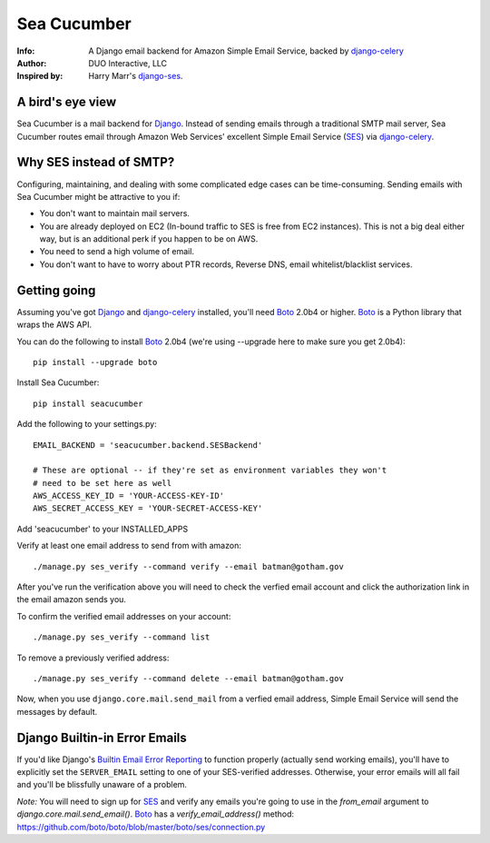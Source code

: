 ============
Sea Cucumber
============
:Info: A Django email backend for Amazon Simple Email Service, backed by django-celery_
:Author: DUO Interactive, LLC
:Inspired by: Harry Marr's django-ses_.

A bird's eye view
=================
Sea Cucumber is a mail backend for Django_. Instead of sending emails
through a traditional SMTP mail server, Sea Cucumber routes email through
Amazon Web Services' excellent Simple Email Service (SES_) via django-celery_.

Why SES instead of SMTP?
========================
Configuring, maintaining, and dealing with some complicated edge cases can be
time-consuming. Sending emails with Sea Cucumber might be attractive to you if:

* You don't want to maintain mail servers.
* You are already deployed on EC2 (In-bound traffic to SES is free from EC2
  instances). This is not a big deal either way, but is an additional perk if 
  you happen to be on AWS.
* You need to send a high volume of email.
* You don't want to have to worry about PTR records, Reverse DNS, email
  whitelist/blacklist services.

Getting going
=============
Assuming you've got Django_ and django-celery_ installed, you'll need 
Boto_ 2.0b4 or higher. Boto_ is a Python library that wraps the AWS API.

You can do the following to install Boto_ 2.0b4 (we're using --upgrade here to
make sure you get 2.0b4)::

    pip install --upgrade boto

Install Sea Cucumber::

    pip install seacucumber

Add the following to your settings.py::

    EMAIL_BACKEND = 'seacucumber.backend.SESBackend'

    # These are optional -- if they're set as environment variables they won't
    # need to be set here as well
    AWS_ACCESS_KEY_ID = 'YOUR-ACCESS-KEY-ID'
    AWS_SECRET_ACCESS_KEY = 'YOUR-SECRET-ACCESS-KEY'

Add 'seacucumber' to your INSTALLED_APPS

Verify at least one email address to send from with amazon::

	./manage.py ses_verify --command verify --email batman@gotham.gov

After you've run the verification above you will need to check the verfied email
account and click the authorization link in the email amazon sends you.

To confirm the verified email addresses on your account::

	./manage.py ses_verify --command list

To remove a previously verified address::

	./manage.py ses_verify --command delete --email batman@gotham.gov

Now, when you use ``django.core.mail.send_mail`` from a verfied email address, Simple Email Service will
send the messages by default.

Django Builtin-in Error Emails
==============================

If you'd like Django's `Builtin Email Error Reporting`_ to function properly
(actually send working emails), you'll have to explicitly set the
``SERVER_EMAIL`` setting to one of your SES-verified addresses. Otherwise, your
error emails will all fail and you'll be blissfully unaware of a problem.

*Note:* You will need to sign up for SES_ and verify any emails you're going
to use in the `from_email` argument to `django.core.mail.send_email()`. Boto_
has a `verify_email_address()` method: https://github.com/boto/boto/blob/master/boto/ses/connection.py

.. _django-ses: https://github.com/hmarr/django-ses
.. _django-celery: http://ask.github.com/django-celery/
.. _celery: http://docs.celeryproject.org/en/v2.2.5/index.html
.. _Builtin Email Error Reporting: http://docs.djangoproject.com/en/1.2/howto/error-reporting/
.. _Django: http://djangoproject.com
.. _Boto: http://boto.cloudhackers.com/
.. _SES: http://aws.amazon.com/ses/
